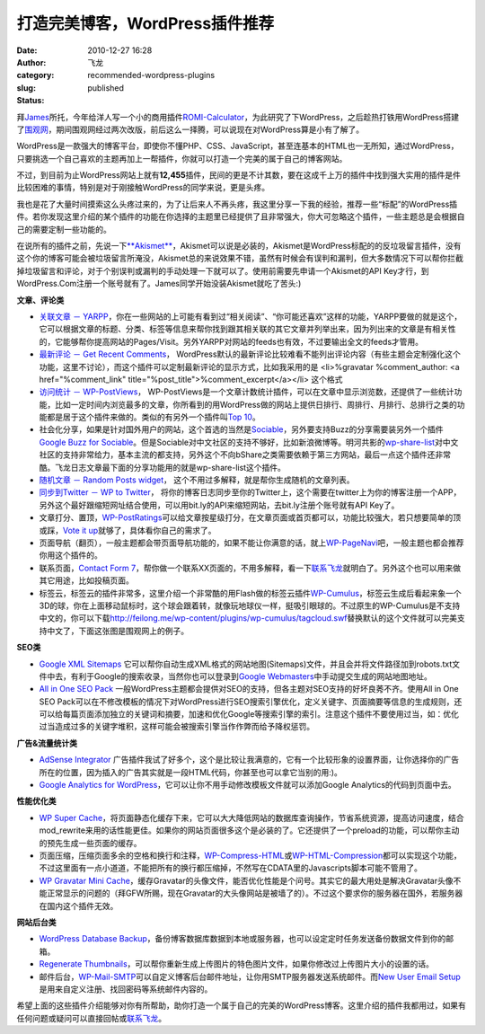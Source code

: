 打造完美博客，WordPress插件推荐
###############################
:date: 2010-12-27 16:28
:author: 飞龙
:category:
:slug: recommended-wordpress-plugins
:status: published

拜\ `James <http://netwiser.blogspot.com/>`__\ 所托，今年给洋人写一个小的商用插件\ `ROMI-Calculator <http://www.marketet.com/romi-calculator/>`__\ ，为此研究了下WordPress，之后趁热打铁用WordPress搭建了\ `围观网 <http://17weiguan.com>`__\ ，期间围观网经过两次改版，前后这么一择腾，可以说现在对WordPress算是小有了解了。

WordPress是一款强大的博客平台，即使你不懂PHP、CSS、JavaScript，甚至连基本的HTML也一无所知，通过WordPress，只要挑选一个自己喜欢的主题再加上一帮插件，你就可以打造一个完美的属于自己的博客网站。

不过，到目前为止WordPress网站上就有\ **12,455**\ 插件，民间的更是不计其数，要在这成千上万的插件中找到强大实用的插件是件比较困难的事情，特别是对于刚接触WordPress的同学来说，更是头疼。

我也是花了大量时间摸索这么头疼过来的，为了让后来人不再头疼，我这里分享一下我的经验，推荐一些“标配”的WordPress插件。若你发现这里介绍的某个插件的功能在你选择的主题里已经提供了且非常强大，你大可忽略这个插件，一些主题总是会根据自己的需要定制一些功能的。

在说所有的插件之前，先说一下\ `**Akismet** <http://akismet.com/>`__\ ，Akismet可以说是必装的，Akismet是WordPress标配的的反垃圾留言插件，没有这个你的博客可能会被垃圾留言所淹没，Akismet总的来说效果不错，虽然有时候会有误判和漏判，但大多数情况下可以帮你拦截掉垃圾留言和评论，对于个别误判或漏判的手动处理一下就可以了。使用前需要先申请一个Akismet的API
Key才行，到WordPress.Com注册一个账号就有了。James同学开始没装Akismet就吃了苦头:)

**文章、评论类**

-  `关联文章 －
   YARPP <http://mitcho.com/code/yarpp/>`__\ ，你在一些网站的上可能有看到过“相关阅读”、“你可能还喜欢”这样的功能，YARPP要做的就是这个，它可以根据文章的标题、分类、标签等信息来帮你找到跟其相关联的其它文章并列举出来，因为列出来的文章是有相关性的，它能够帮你提高网站的Pages/Visit。另外YARPP对网站的feeds也有效，不过要输出全文的feeds才管用。
-  `最新评论 － Get Recent
   Comments <http://blog.jodies.de/2004/11/recent-comments/>`__\ ，
   WordPress默认的最新评论比较难看不能列出评论内容（有些主题会定制强化这个功能，这里不讨论），而这个插件可以定制最新评论的显示方式，比如我采用的是
   <li>%gravatar %comment\_author: <a href="%comment\_link"
   title="%post\_title">%comment\_excerpt</a></li> 这个格式
-  `访问统计 －
   WP-PostViews <http://lesterchan.net/portfolio/programming/php/>`__\ ，
   WP-PostViews是一个文章计数统计插件，可以在文章中显示浏览数，还提供了一些统计功能，比如一定时间内浏览最多的文章，你所看到的用WordPress做的网站上提供日排行、周排行、月排行、总排行之类的功能都是居于这个插件来做的。类似的有另外一个插件叫\ `Top
   10 <http://ajaydsouza.com/wordpress/plugins/top-10/>`__\ 。
-  社会化分享，如果是针对国外用户的网站，这个首选的当然是\ `Sociable <http://wordpress.org/extend/plugins/sociable/>`__\ ，另外要支持Buzz的分享需要装另外一个插件\ `Google
   Buzz for
   Sociable <http://wordpress.org/extend/plugins/google-buzz-for-sociable/>`__\ 。但是Sociable对中文社区的支持不够好，比如新浪微博等。明河共影的\ `wp-share-list <http://www.36ria.com/2217>`__\ 对中文社区的支持非常给力，基本主流的都支持，另外这个不向bShare之类需要依赖于第三方网站，最后一点这个插件还非常酷。飞龙日志文章最下面的分享功能用的就是wp-share-list这个插件。
-  `随机文章 － Random Posts
   widget <http://www.romantika.name/v2/2007/05/02/wordpress-plugin-random-posts-widget/>`__\ ，
   这个不用过多解释，就是帮你生成随机的文章列表。
-  `同步到Twitter － WP to
   Twitter <http://www.joedolson.com/articles/wp-to-twitter/>`__\ ，
   将你的博客日志同步至你的Twitter上，这个需要在twitter上为你的博客注册一个APP，另外这个最好跟缩短网址结合使用，可以用bit.ly的API来缩短网站，去bit.ly注册个账号就有API
   Key了。
-  文章打分、置顶，\ `WP-PostRatings <http://wordpress.org/extend/plugins/wp-postratings/>`__\ 可以给文章按星级打分，在文章页面或首页都可以，功能比较强大，若只想要简单的顶或踩，\ `Vote
   it
   up <http://wordpress.org/extend/plugins/vote-it-up/>`__\ 就够了，具体看你自己的需求了。
-  页面导航（翻页），一般主题都会带页面导航功能的，如果不能让你满意的话，就上\ `WP-PageNavi <http://wordpress.org/extend/plugins/wp-pagenavi/>`__\ 吧，一般主题也都会推荐你用这个插件的。
-  联系页面，\ `Contact Form
   7 <http://contactform7.com/>`__\ ，帮你做一个联系XX页面的，不用多解释，看一下\ `联系飞龙 <http://feilong.me/contact.html>`__\ 就明白了。另外这个也可以用来做其它用途，比如投稿页面。
-  标签云，标签云的插件非常多，这里介绍一个非常酷的用Flash做的标签云插件\ `WP-Cumulus <http://wordpress.org/extend/plugins/wp-cumulus/>`__\ ，标签云生成后看起来象一个3D的球，你在上面移动鼠标时，这个球会跟着转，就像玩地球仪一样，挺吸引眼球的。不过原生的WP-Cumulus是不支持中文的，你可以下载\ http://feilong.me/wp-content/plugins/wp-cumulus/tagcloud.swf\ 替换默认的这个文件就可以完美支持中文了，下面这张图是围观网上的例子。

|image2|

**SEO类**

-  `Google XML
   Sitemaps <http://www.arnebrachhold.de/redir/sitemap-home/>`__
   它可以帮你自动生成XML格式的网站地图(Sitemaps)文件，并且会并将文件路径加到robots.txt文件中去，有利于Google的搜索收录，当然你也可以登录到\ `Google
   Webmasters <http://www.google.com/webmasters/tools/>`__\ 中手动提交生成的网站地图地址。
-  `All in One SEO
   Pack <http://wordpress.org/extend/plugins/all-in-one-seo-pack/>`__
   一般WordPress主题都会提供对SEO的支持，但各主题对SEO支持的好坏良莠不齐。使用All
   in One SEO
   Pack可以在不修改模板的情况下对WordPress进行SEO搜索引擎优化，定义关键字、页面摘要等信息的生成规则，还可以给每篇页面添加独立的关键词和摘要，加速和优化Google等搜索引擎的索引。注意这个插件不要使用过当，如：优化过当造成过多的关键字堆积，这样可能会被搜索引擎当作作弊而给予降权惩罚。

**广告&流量统计类**

-  `AdSense
   Integrator <http://www.mywordpressplugin.com/adsense-integrator>`__
   广告插件我试了好多个，这个是比较让我满意的，它有一个比较形象的设置界面，让你选择你的广告所在的位置，因为插入的广告其实就是一段HTML代码，你甚至也可以拿它当别的用:)。
-  `Google Analytics for
   WordPress <http://wordpress.org/extend/plugins/google-analytics-for-wordpress/>`__\ ，它可以让你不用手动修改模板文件就可以添加Google
   Analytics的代码到页面中去。

**性能优化类**

-  `WP Super
   Cache <http://ocaoimh.ie/wp-super-cache/>`__\ ，将页面静态化缓存下来，它可以大大降低网站的数据库查询操作，节省系统资源，提高访问速度，结合mod\_rewrite来用的话性能更佳。如果你的网站页面很多这个是必装的了。它还提供了一个preload的功能，可以帮你主动的预先生成一些页面的缓存。
-  页面压缩，压缩页面多余的空格和换行和注释，\ `WP-Compress-HTML <http://www.mandar-marathe.com/wp-compress-html>`__\ 或\ `WP-HTML-Compression <http://www.svachon.com/wp-html-compression/>`__\ 都可以实现这个功能，不过这里面有一点小道道，不能把所有的换行都压缩掉，不然写在CDATA里的Javascripts脚本可能不管用了。
-  `WP Gravatar Mini
   Cache <http://wordpress.org/extend/plugins/wp-gravatar-mini-cache/>`__\ ，缓存Gravatar的头像文件，能否优化性能是个问号。其实它的最大用处是解决Gravatar头像不能正常显示的问题的（拜GFW所赐，现在Gravatar的大头像网站是被墙了的）。不过这个要求你的服务器在国外，若服务器在国内这个插件无效。

**网站后台类**

-  `WordPress Database
   Backup <http://austinmatzko.com/wordpress-plugins/wp-db-backup/>`__\ ，备份博客数据库数据到本地或服务器，也可以设定定时任务发送备份数据文件到你的邮箱。
-  `Regenerate
   Thumbnails <http://www.viper007bond.com/wordpress-plugins/regenerate-thumbnails/>`__\ ，可以帮你重新生成上传图片的特色图片文件，如果你修改过上传图片大小的设置的话。
-  邮件后台，\ `WP-Mail-SMTP <http://wordpress.org/extend/plugins/wp-mail-smtp/>`__\ 可以自定义博客后台邮件地址，让你用SMTP服务器发送系统邮件。而\ `New
   User Email
   Setup <http://wordpress.org/extend/plugins/new-user-email-set-up/>`__\ 是用来自定义注册、找回密码等系统邮件内容的。

希望上面的这些插件介绍能够对你有所帮助，助你打造一个属于自己的完美的WordPress博客。这里介绍的插件我都用过，如果有任何问题或疑问可以直接回帖或\ `联系飞龙 <http://feilong.me/contact.html>`__\ 。

.. |image0| image:: http://www.gravatar.com/avatar.php?gravatar_id=f34dec9007a004876f7a6c47c100524d&size=20&rating=G
   :class: alignnone
   :width: 20px
   :height: 20px
.. |:mrgreen:| image:: http://17weiguan.com/wp-includes/images/smilies/icon_mrgreen.gif
.. |image2| image:: /static/2010/12/wptagcloud.jpg
   :class: alignnone size-full wp-image-44
   :width: 268px
   :height: 281px
